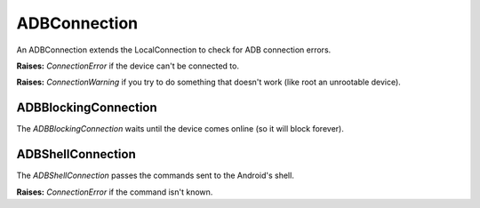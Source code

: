 ===============
 ADBConnection
===============

An ADBConnection extends the LocalConnection to check for ADB connection errors.

.. uml::

   LocalConnection <|-- ADBConnection

   ADBConnection: String serial_number

**Raises:** `ConnectionError` if the device can't be connected to.

**Raises:** `ConnectionWarning` if you try to do something that doesn't work (like root an unrootable device).

ADBBlockingConnection
---------------------

The `ADBBlockingConnection` waits until the device comes online (so it will block forever).

.. uml::

   ADBConnection <|-- ADBBlockingConnection

ADBShellConnection
------------------

The `ADBShellConnection` passes the commands sent to the Android's shell.

.. uml::

   ADBConnection <|-- ADBShellConnection

**Raises:** `ConnectionError` if the command isn't known.
